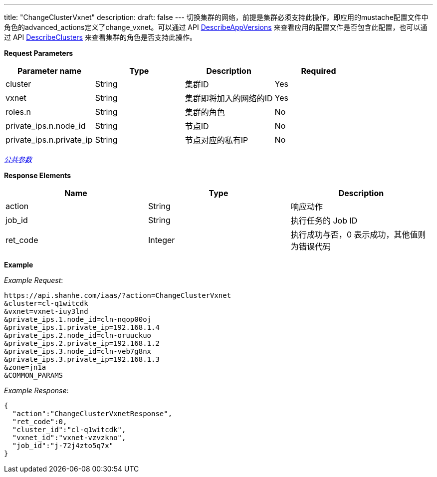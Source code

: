 ---
title: "ChangeClusterVxnet"
description: 
draft: false
---
切换集群的网络，前提是集群必须支持此操作，即应用的mustache配置文件中角色的advanced_actions定义了change_vxnet。可以通过 API link:../describe_app_versions/[DescribeAppVersions] 来查看应用的配置文件是否包含此配置，也可以通过 API link:../describe_clusters/[DescribeClusters] 来查看集群的角色是否支持此操作。

*Request Parameters*

|===
| Parameter name | Type | Description | Required

| cluster
| String
| 集群ID
| Yes

| vxnet
| String
| 集群即将加入的网络的ID
| Yes

| roles.n
| String
| 集群的角色
| No

| private_ips.n.node_id
| String
| 节点ID
| No

| private_ips.n.private_ip
| String
| 节点对应的私有IP
| No
|===

link:../../../../parameters/[_公共参数_]

*Response Elements*

|===
| Name | Type | Description

| action
| String
| 响应动作

| job_id
| String
| 执行任务的 Job ID

| ret_code
| Integer
| 执行成功与否，0 表示成功，其他值则为错误代码
|===

*Example*

 

_Example Request_:

----
https://api.shanhe.com/iaas/?action=ChangeClusterVxnet
&cluster=cl-q1witcdk
&vxnet=vxnet-iuy3lnd
&private_ips.1.node_id=cln-nqop00oj
&private_ips.1.private_ip=192.168.1.4
&private_ips.2.node_id=cln-oruuckuo
&private_ips.2.private_ip=192.168.1.2
&private_ips.3.node_id=cln-veb7g8nx
&private_ips.3.private_ip=192.168.1.3
&zone=jn1a
&COMMON_PARAMS
----

_Example Response_:

[,json]
----
{
  "action":"ChangeClusterVxnetResponse",
  "ret_code":0,
  "cluster_id":"cl-q1witcdk",
  "vxnet_id":"vxnet-vzvzkno",
  "job_id":"j-72j4zto5q7x"
}
----
